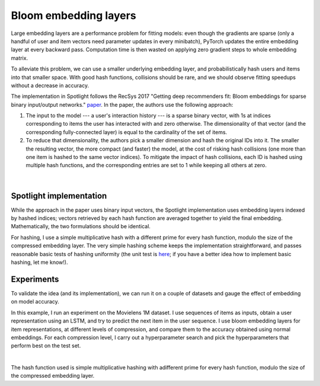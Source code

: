 Bloom embedding layers
======================

Large embedding layers are a performance problem for fitting models: even though the gradients are sparse (only a handful of user and item vectors need parameter updates in every minibatch), PyTorch updates the entire embedding layer at every backward pass. Computation time is then wasted on applying zero gradient steps to whole embedding matrix.

To alleviate this problem, we can use a smaller underlying embedding layer, and probabilistically hash users and items into that smaller space. With good hash functions, collisions should be rare, and we should observe fitting speedups without a decrease in accuracy.

The implementation in Spotlight follows the RecSys 2017 "Getting deep recommenders fit: Bloom embeddings for sparse binary input/output networks." `paper <https://arxiv.org/pdf/1706.03993.pdf>`_. In the paper, the authors use the following approach:

1. The input to the model --- a user's interaction history --- is a sparse binary vector, with 1s at indices corresponding to items the user has interacted with and zero otherwise. The dimensionality of that vector (and the corresponding fully-connected layer) is equal to the cardinality of the set of items.
2. To reduce that dimensionality, the authors pick a smaller dimension and hash the original IDs into it. The smaller the resulting vector, the more compact (and faster) the model, at the cost of risking hash collisions (one more than one item is hashed to the same vector indices). To mitigate the impact of hash collisions, each ID is hashed using multiple hash functions, and the corresponding entries are set to 1 while keeping all others at zero.

.. figure:: https://upload.wikimedia.org/wikipedia/commons/thumb/a/ac/Bloom_filter.svg/649px-Bloom_filter.svg.png
   :target: https://en.wikipedia.org/wiki/Bloom_filter
   :align: center

|


Spotlight implementation
------------------------

While the approach in the paper uses binary input vectors, the Spotlight implementation uses embedding layers indexed by hashed indices; vectors retrieved by each hash function are averaged together to yield the final embedding. Mathematically, the two formulations should be identical.

For hashing, I use a simple multiplicative hash with a different prime for every hash function, modulo the size of the compressed embedding layer. The very simple hashing scheme keeps the implementation straightforward, and passes reasonable basic tests of hashing uniformity (the unit test is `here <https://github.com/maciejkula/spotlight/blob/master/tests/test_layers.py>`_; if you have a better idea how to implement basic hashing, let me know!).

Experiments
-----------

To validate the idea (and its implementation), we can run it on a couple of datasets and gauge the effect of embedding on model accuracy.

In this example, I run an experiment on the Movielens 1M dataset. I use sequences of items as inputs, obtain a user representation using an LSTM, and try to predict the next item in the user sequence. I use bloom embedding layers for item representations, at different levels of compression, and compare them to the accuracy obtained using normal embeddings. For each compression level, I carry out a hyperparameter search and pick the hyperparameters that perform best on the test set.

.. image:: plot.png
   :align: center

|


The hash function used is simple multiplicative hashing with adifferent prime for every hash function, modulo the size of the compressed embedding layer.
